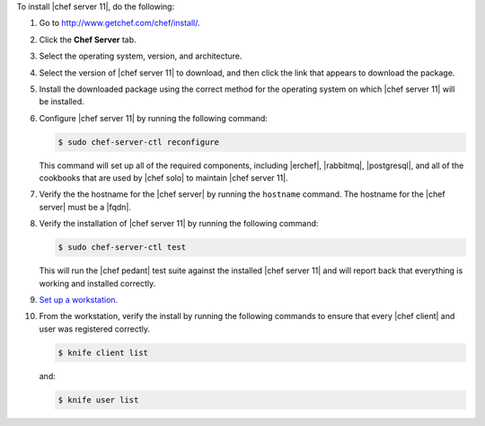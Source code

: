 .. This is an included how-to. 


To install |chef server 11|, do the following:

#. Go to http://www.getchef.com/chef/install/.

#. Click the **Chef Server** tab.

#. Select the operating system, version, and architecture.

#. Select the version of |chef server 11| to download, and then click the link that appears to download the package.

#. Install the downloaded package using the correct method for the operating system on which |chef server 11| will be installed.

#. Configure |chef server 11| by running the following command:

   .. code-block:: bash
   
      $ sudo chef-server-ctl reconfigure

   This command will set up all of the required components, including |erchef|, |rabbitmq|, |postgresql|, and all of the cookbooks that are used by |chef solo| to maintain |chef server 11|.

#. Verify the the hostname for the |chef server| by running the ``hostname`` command. The hostname for the |chef server| must be a |fqdn|.

#. Verify the installation of |chef server 11| by running the following command:

   .. code-block:: bash

      $ sudo chef-server-ctl test 

   This will run the |chef pedant| test suite against the installed |chef server 11| and will report back that everything is working and installed correctly.

#. `Set up a workstation <http://docs.opscode.com/chef/install_workstation.html>`_.

#. From the workstation, verify the install by running the following commands to ensure that every |chef client| and user was registered correctly.

   .. code-block:: bash

      $ knife client list

   and:

   .. code-block:: bash

      $ knife user list

